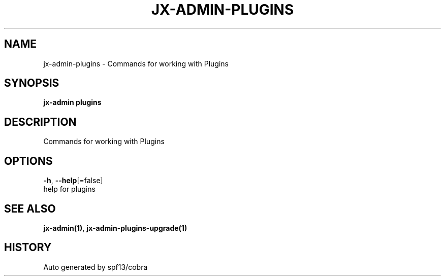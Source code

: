 .TH "JX-ADMIN\-PLUGINS" "1" "" "Auto generated by spf13/cobra" "" 
.nh
.ad l


.SH NAME
.PP
jx\-admin\-plugins \- Commands for working with Plugins


.SH SYNOPSIS
.PP
\fBjx\-admin plugins\fP


.SH DESCRIPTION
.PP
Commands for working with Plugins


.SH OPTIONS
.PP
\fB\-h\fP, \fB\-\-help\fP[=false]
    help for plugins


.SH SEE ALSO
.PP
\fBjx\-admin(1)\fP, \fBjx\-admin\-plugins\-upgrade(1)\fP


.SH HISTORY
.PP
Auto generated by spf13/cobra

